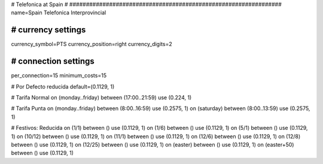 ################################################################
#
# Telefonica at Spain
#
################################################################
name=Spain Telefonica Interprovincial

################################################################
# currency settings
################################################################
currency_symbol=PTS
currency_position=right 
currency_digits=2


################################################################
# connection settings
################################################################

per_connection=15
minimum_costs=15

# Por Defecto reducida
default=(0.1129, 1)

# Tarifa Normal
on (monday..friday) between (17:00..21:59) use (0.224, 1)

# Tarifa Punta
on (monday..friday) between (8:00..16:59) use (0.2575, 1)
on (saturday) between (8:00..13:59) use (0.2575, 1)

# Festivos: Reducida
on (1/1) between () use (0.1129, 1)
on (1/6) between () use (0.1129, 1)
on (5/1) between () use (0.1129, 1)
on (10/12) between () use (0.1129, 1)
on (11/1) between () use (0.1129, 1)
on (12/6) between () use (0.1129, 1)
on (12/8) between () use (0.1129, 1)
on (12/25) between () use (0.1129, 1)
on (easter) between () use (0.1129, 1)
on (easter+50) between () use (0.1129, 1)
